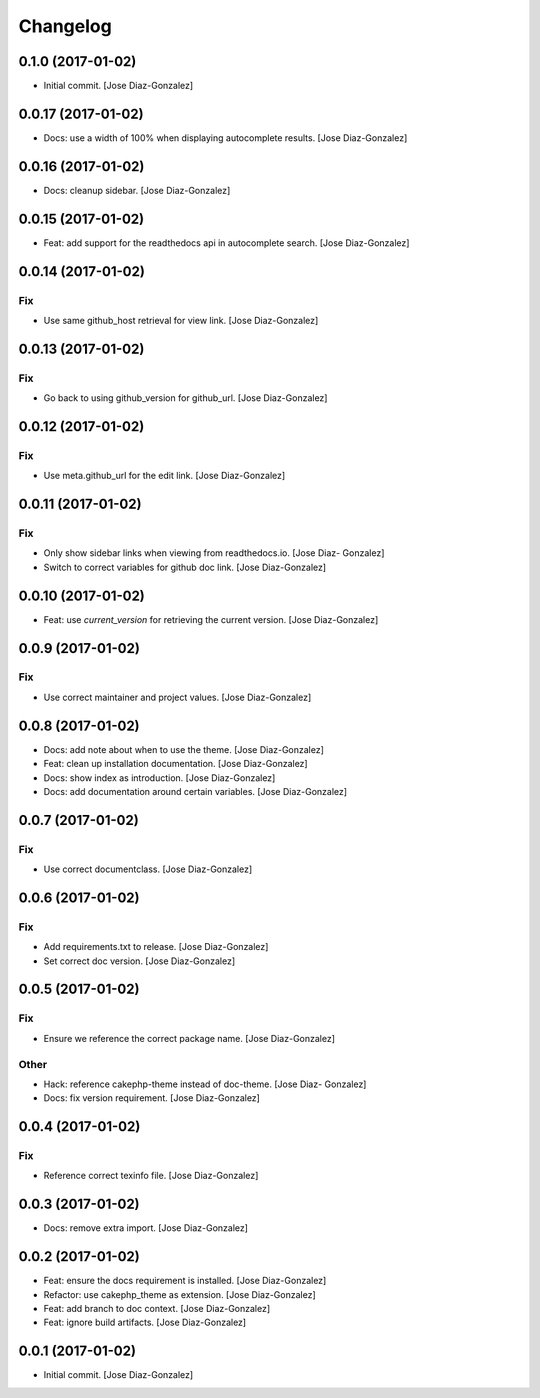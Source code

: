Changelog
=========

0.1.0 (2017-01-02)
------------------

- Initial commit. [Jose Diaz-Gonzalez]

0.0.17 (2017-01-02)
-------------------

- Docs: use a width of 100% when displaying autocomplete results. [Jose
  Diaz-Gonzalez]

0.0.16 (2017-01-02)
-------------------

- Docs: cleanup sidebar. [Jose Diaz-Gonzalez]

0.0.15 (2017-01-02)
-------------------

- Feat: add support for the readthedocs api in autocomplete search.
  [Jose Diaz-Gonzalez]

0.0.14 (2017-01-02)
-------------------

Fix
~~~

- Use same github_host retrieval for view link. [Jose Diaz-Gonzalez]

0.0.13 (2017-01-02)
-------------------

Fix
~~~

- Go back to using github_version for github_url. [Jose Diaz-Gonzalez]

0.0.12 (2017-01-02)
-------------------

Fix
~~~

- Use meta.github_url for the edit link. [Jose Diaz-Gonzalez]

0.0.11 (2017-01-02)
-------------------

Fix
~~~

- Only show sidebar links when viewing from readthedocs.io. [Jose Diaz-
  Gonzalez]

- Switch to correct variables for github doc link. [Jose Diaz-Gonzalez]

0.0.10 (2017-01-02)
-------------------

- Feat: use `current_version` for retrieving the current version. [Jose
  Diaz-Gonzalez]

0.0.9 (2017-01-02)
------------------

Fix
~~~

- Use correct maintainer and project values. [Jose Diaz-Gonzalez]

0.0.8 (2017-01-02)
------------------

- Docs: add note about when to use the theme. [Jose Diaz-Gonzalez]

- Feat: clean up installation documentation. [Jose Diaz-Gonzalez]

- Docs: show index as introduction. [Jose Diaz-Gonzalez]

- Docs: add documentation around certain variables. [Jose Diaz-Gonzalez]

0.0.7 (2017-01-02)
------------------

Fix
~~~

- Use correct documentclass. [Jose Diaz-Gonzalez]

0.0.6 (2017-01-02)
------------------

Fix
~~~

- Add requirements.txt to release. [Jose Diaz-Gonzalez]

- Set correct doc version. [Jose Diaz-Gonzalez]

0.0.5 (2017-01-02)
------------------

Fix
~~~

- Ensure we reference the correct package name. [Jose Diaz-Gonzalez]

Other
~~~~~

- Hack: reference cakephp-theme instead of doc-theme. [Jose Diaz-
  Gonzalez]

- Docs: fix version requirement. [Jose Diaz-Gonzalez]

0.0.4 (2017-01-02)
------------------

Fix
~~~

- Reference correct texinfo file. [Jose Diaz-Gonzalez]

0.0.3 (2017-01-02)
------------------

- Docs: remove extra import. [Jose Diaz-Gonzalez]

0.0.2 (2017-01-02)
------------------

- Feat: ensure the docs requirement is installed. [Jose Diaz-Gonzalez]

- Refactor: use cakephp_theme as extension. [Jose Diaz-Gonzalez]

- Feat: add branch to doc context. [Jose Diaz-Gonzalez]

- Feat: ignore build artifacts. [Jose Diaz-Gonzalez]

0.0.1 (2017-01-02)
------------------

- Initial commit. [Jose Diaz-Gonzalez]



